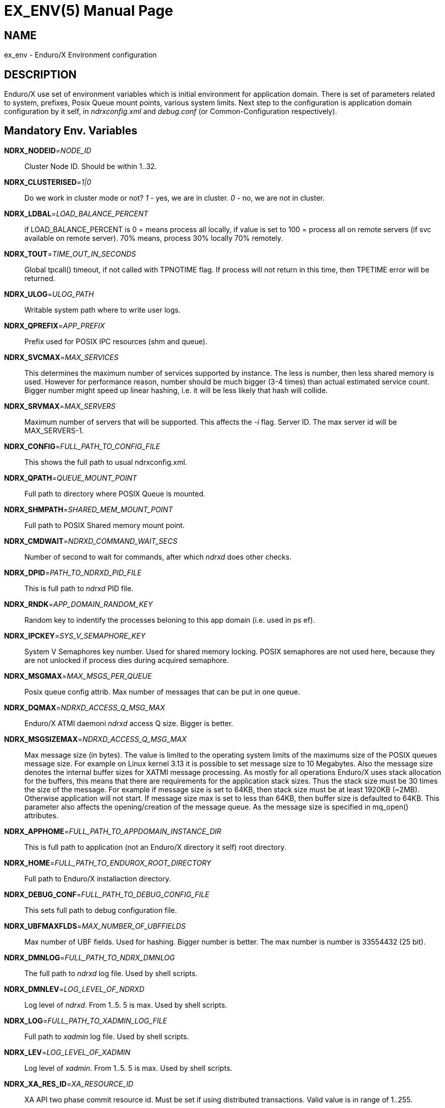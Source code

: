 EX_ENV(5)
========
:doctype: manpage


NAME
----
ex_env - Enduro/X Environment configuration

DESCRIPTION
-----------
Enduro/X use set of environment variables which is initial environment
for application domain. There is set of parameters related to system,
prefixes, Posix Queue mount points, various system limits. Next step
to the configuration is application domain configuration by it self, 
in 'ndrxconfig.xml' and 'debug.conf' (or Common-Configuration respectively).

Mandatory Env. Variables
------------------------
*NDRX_NODEID*='NODE_ID'::
    Cluster Node ID. Should be within 1..32.
*NDRX_CLUSTERISED*='1|0'::
    Do we work in cluster mode or not? '1' - yes, we are in cluster. 
    '0' - no, we are not in cluster.
*NDRX_LDBAL*='LOAD_BALANCE_PERCENT'::
    if LOAD_BALANCE_PERCENT is 0 = means process all locally, 
    if value is set to 100 = process all on remote servers (if svc
    available on remote server). 70% means, process 30% locally
    70% remotely.
*NDRX_TOUT*='TIME_OUT_IN_SECONDS'::
    Global tpcall() timeout, if not called with TPNOTIME flag.
    If process will not return in this time, then TPETIME error
    will be returned.
*NDRX_ULOG*='ULOG_PATH'::
    Writable system path where to write user logs.
*NDRX_QPREFIX*='APP_PREFIX'::
    Prefix used for POSIX IPC resources (shm and queue).
*NDRX_SVCMAX*='MAX_SERVICES'::
    This determines the maximum number of services supported by instance.
    The less is number, then less shared memory is used. However for
    performance reason, number should be much bigger (3-4 times) than
    actual estimated service count. Bigger number might speed up linear
    hashing, i.e. it will be less likely that hash will collide.
*NDRX_SRVMAX*='MAX_SERVERS'::
    Maximum number of servers that will be supported. This affects the
    '-i' flag. Server ID. The max server id will be MAX_SERVERS-1.
*NDRX_CONFIG*='FULL_PATH_TO_CONFIG_FILE'::
    This shows the full path to usual ndrxconfig.xml.
*NDRX_QPATH*='QUEUE_MOUNT_POINT'::
    Full path to directory where POSIX Queue is mounted.
*NDRX_SHMPATH*='SHARED_MEM_MOUNT_POINT'::
    Full path to POSIX Shared memory mount point.
*NDRX_CMDWAIT*='NDRXD_COMMAND_WAIT_SECS'::
    Number of second to wait for commands, after which 'ndrxd' does other checks.
*NDRX_DPID*='PATH_TO_NDRXD_PID_FILE'::
    This is full path to 'ndrxd' PID file.
*NDRX_RNDK*='APP_DOMAIN_RANDOM_KEY'::
    Random key to indentify the processes beloning to
    this app domain (i.e. used in ps ef).
*NDRX_IPCKEY*='SYS_V_SEMAPHORE_KEY'::
    System V Semaphores key number. Used for shared memory locking.
    POSIX semaphores are not used here, because they are not unlocked if process
    dies during acquired semaphore.
*NDRX_MSGMAX*='MAX_MSGS_PER_QUEUE'::
    Posix queue config attrib. Max number of messages that can be put in one queue.
*NDRX_DQMAX*='NDRXD_ACCESS_Q_MSG_MAX'::
    Enduro/X ATMI daemoni 'ndrxd' access Q size. Bigger is better.
*NDRX_MSGSIZEMAX*='NDRXD_ACCESS_Q_MSG_MAX'::
    Max message size (in bytes). The value is limited to the operating system limits
    of the maximums size of the POSIX queues message size. For example on Linux 
    kernel 3.13 it is possible to set message size to 10 Megabytes. Also the message
    size denotes the internal buffer sizes for XATMI message processing. As mostly
    for all operations Enduro/X uses stack allocation for the buffers, this means
    that there are requirements for the application stack sizes. Thus the stack
    size must be 30 times the size of the message. For example if message size
    is set to 64KB, then stack size must be at least 1920KB (~2MB). Otherwise application
    will not start. If message size max is set to less than 64KB, then buffer size
    is defaulted to 64KB.
    This parameter also affects the opening/creation of the message queue. As the
    message size is specified in mq_open() attributes.
*NDRX_APPHOME*='FULL_PATH_TO_APPDOMAIN_INSTANCE_DIR'::
    This is full path to application (not an Enduro/X directory it self) root directory.
*NDRX_HOME*='FULL_PATH_TO_ENDUROX_ROOT_DIRECTORY'::
    Full path to Enduro/X installaction directory.
*NDRX_DEBUG_CONF*='FULL_PATH_TO_DEBUG_CONFIG_FILE'::
    This sets full path to debug configuration file.
*NDRX_UBFMAXFLDS*='MAX_NUMBER_OF_UBFFIELDS'::
    Max number of UBF fields. Used for hashing. Bigger number is better. 
    The max number is number is 33554432 (25 bit).
*NDRX_DMNLOG*='FULL_PATH_TO_NDRX_DMNLOG'::
	The full path to 'ndrxd' log file. Used by shell scripts.
*NDRX_DMNLEV*='LOG_LEVEL_OF_NDRXD'::
    Log level of 'ndrxd'. From 1..5. 5 is max. Used by shell scripts.
*NDRX_LOG*='FULL_PATH_TO_XADMIN_LOG_FILE'::
    Full path to 'xadmin' log file. Used by shell scripts.
*NDRX_LEV*='LOG_LEVEL_OF_XADMIN'::
    Log level of 'xadmin'. From 1..5. 5 is max. Used by shell scripts.
*NDRX_XA_RES_ID*='XA_RESOURCE_ID'::
    XA API two phase commit resource id.
    Must be set if using distributed transactions. Valid value is in range
    of 1..255.
*NDRX_XA_OPEN_STR*='XA_OPEN_STRING'::
    This is open string for two phase commit XA driver.
    Must be set if using distributed transactions.
*NDRX_XA_CLOSE_STR*='XA_CLOSE_STRING'::
    This is close string for two phase commit XA driver. This is optional, 
    'NDRX_XA_OPEN_STR' will be used if not set.
*NDRX_XA_DRIVERLIB*='ENDUROX_XA_DRIVER_LIB'::
    This is full path to Enduro/X shared library which loads the XA api.
*NDRX_XA_RMLIB*='RESOURCE_MANAGER_SPECIFIC_DRIVER'::
    This is full path to resource manager's specific driver (shared library).
    Must be set if using distributed transactions.
*NDRX_XA_LAZY_INIT*='LAZY_INIT_FLAG'::
    Set to '1' if XA sub-system should be initialized on first transactions. 
    If not set, then defaulted to '0', meaning initialize XA sub-system on 
    executable startup.
*NDRX_XA_FLAGS*='XADMIN_XA_FLAGS'::
    Special for XA sub-system. It is semicolon separated tags with values.
    currently tags 'RECON', 'NOJOIN' and 'NOSTARTXID' are defined.
    'RECON' tag defines the number of attempts
    of xa_close()/xa_open() and doing xa_start() again in case if original
    xa_start() failed (the ATMI call tpbegin()) - for example firewall have been 
    closed the connection. The format for the tag is:
    'RECON:<comma separated list of error codes e.g. 4,-8,* - any err>:<number 
    of attempts>:<sleep between attempts milli-sec>'
    example: 'RECON:*:3:100', meaning reconnect on any xa_start error, do the
    3x attempts, sleep 100 milliseconds between attempts.
    With 'NOJOIN' indicates that XA Switch does not support 'TMJOIN' mode.
    With 'NOSTARTXID' indicates that transaction session does not start with
    identifier, but only when process disconnects from transaction, it is possible
    to give transaction id for work which has been done to database.
*NDRX_NRSEMS*='NDRX_NRSEMS'::
    Number of semaphores used for protecting shared memory, when Enduro/X 
    running in 'poll()' mode. The minimum is recommended something about 7. 
    Every service name in shared memory is hashed and semaphore protecting 
    the service is calculated by modulus of NRSEMS. This affects 'NDRX_IPCKEY' 
    semaphore, by giving the more occurrences in array. The first array entry 
    is used by normal Enduro/X operations, and the others 2..1+NRSEMS is 
    used by 'poll()' mode service protection. Default value is 30.
*NDRX_MAXSVCSRVS*='NDRX_MAXSVCSRVS'::
    Max number of servers can advertise same service. This is used only in 
    'poll()' and 'SystemV' mode.
    The number affects the size of shared memory used for services. Bigger number causes
    more memory to be used for service registry. If the number of servers goes over this number
    for one service, the service entry will be ignored. Default is *30*.
*PATH='PATH'*::
    This is not Enduro/X specific env variable. But Enduro/X distribution bin 
    directory should be included in system PATH env. variable.
*FLDTBLDIR*='FULL_OR_RELATIVE_PATH_OF_UBF_FIELD_DIRS'::
    This is colon separated list of directories where .fd files are located. I.e. UBF field definitions.
*FIELDTBLS*='COMMA_SEPERATED_LIST_OF_FIELD_FILES'::
    This is comma separated list of field files found in FLDTBLDIR.
*NDRX_CCONFIG*='NDRX_COMMON_CONFIG_FILE'::
    If this is set then, all above configuration is read from specified ini
    file in 'NDRX_COMMON_CONFIG_FILE' in [@global] section. The Enduro/X config
    driving unit is able to merge configuration from multiple config files,
    and you can set higher priority files by in 'NDRX_CCONFIG1', 'NDRX_CCONFIG2'
    'NDRX_CCONFIG3', 'NDRX_CCONFIG4', 'NDRX_CCONFIG5'. Basically 'NDRX_CCONFIG'
    is lowest priority and 'NDRX_CCONFIG5' is highest priority. The specified
    configuration file can be directory, in that case Enduro/X will search for
    files with mask *.ini, *.cfg, *.conf, *.config files. All will be loaded
    in alphabetical order.
*NDRX_CCTAG*='NDRX_COMMON_CONFIG_TAG'::
    This is basically subsection used for Enduro/X configuration sections
    [@global], [@debug], [@queue]. If the variable is set, then Enduro/X will
    lookup at process startup for sections like [@global/YOUR_TAG], etc. CC tag
    can contain multiple sections, for example 'server1/RM2'. Enduro/X will lookup
    the variables in each section [@global/server1] and [@global/RM2] for setting
    up the system.
*NDRX_XADMIN_CONFIG*='XADMIN_CONFIG_FILE'::
    This variable is used by *xadmin* read the specific configuration file with
    xadmin's settings. Variable is optional.
*HOME*='UNIX_USER_HOME_DIR'::
    This variable is used by *xadmin* to search for per user configuration file
    when xadmin is started. In home directory search for configuration is done
    by $HOME/.xadmin.config. This file is used in case if 'NDRX_XADMIN_CONFIG'
    is missing. Variable is optional.
*VIEWDIR*='NDRX_VIEW_DIR'::
    This is colon separated list of directories where to search VIEW compiled
    object files. The access to these directories are done only once operations
    with views are performed.
*VIEWFILES*='NDRX_VIEW_FILES'::
    Comma separated list of VIEW object files (typically with extension .V).
    Object files are produced by view compiler *viewc(8)*.
*NDRX_PLUGINS*='NDRX_PLUGINS'::
    This is semicolon separated string which denotes the list Enduro/X
    plugins which needs to be loaded at any XATMI program startup. Following plugins
    are provided with Enduro/X: libcryptohost.so - cryptography key by hostname.
*NDRX_SILENT*='SILENT_SETTING'::
    If environment variable is present (and set to *Y*), the *xadmin* tool
    will not print banner header at startup.
*NDRX_XADMINTOUT*='XADMIN_TOUT'::
    This override of 'NDRX_TOUT' configuration for xadmin queue operations.
    This timeout is used for certain calls to *ndrxd* (for example startup,
    shutdown, service listing, etc). Also it is used for communication
    with XATMI servers like *cpmsrv* and *tmsrv*. This is number of seconds,
    the value must be greater than 0. If parameter is set, then this will
    enable timeout control for communication with *ndrxd* daemon, if parameter
    is not set, the code will work in legacy mode, meaning that list calls
    to ndrxd will never get timeout.
*NDRX_SVPROCNAME*='SERVER_PROC_NAME'::
    Server process name exported by *ndrxd* at XATMI server process boot time.
    The name is either server name extracted by "<server>" or extracted by sub
    tag "<cmdline>".
*NDRX_SVCLOPT*='SERVER_COMMAND_LINE'::
    Server process command line. Generated and exported at the moment of XATMI
    server boot. If no command line options are passed to XATMI server, then
    *libatmisrv* tries to extract the parameter from this environment variable
    before failing, due to missing command line arguments.
*NDRX_SVPPID*='SERVER_PARENT_PID'::
    Parent process PID of server process. This process basically is the one
    which is booted by *ndrxd*. In case if server definition contains some
    wrapper processes (or scripts), then this basically is different than value
    of the real XATMI server. This variable is used by XATMI server library
    to report both PIDs to the *ndrxd*, the parent PID and the real process PID.
*NDRX_SVSRVID*='SERVER_PROCESS_ID'::
    This is XATMI server id set in '<srvid>' tag. The variable can be used
    for example is wrapper scripts to modify some resources used by process.
    For example if booting something like Tomcat app server, the admin TCP ports
    can be adjusted by this environment variable in order to avoid conflicts for
    booting multiple instances.
*NDRX_SVQREADERSMAX*='MAX_SIMULTANEOUS_READERS'::
    This configuration parameter set the maximum parallel readers for System V
    to Posix queues mapping tables. The number is used for read-write locks,
    thus the number sets the simultaneous readers, but during that time the
    write thread needs to wait for all readers to finish up the mapping when
    the writer will step in and all readers will wait. If the number is bigger
    read will be performed better when many processes are used, but that could
    lead to write starvation, and writes (opening queues) may become slow.
    System V queues acquires one more semaphore resource from the *NDRX_IPCKEY*+1.
    Thus this semaphore is used read/write mode to protect the SystemV-to-Posix
    and Posix-to-SystemV mapping tables.
    The default value for this parameter is *50*.
*NDRX_MSGQUEUESMAX*='MAX_IPC_QUEUES'::
    Max number of queues that can be mapped to System V sub-system. This parameter
    defines size for two shared memory chunks which names are '<NDRX_QPREFIX>,shm,p2s'
    and '<NDRX_QPREFIX>,shm,s2p'. The number defines number of queue entries in
    the table. The bigger the number, the better hashing is got and lookup is
    quicker, but more memory is used. The minimum number shall be equal to the
    number of queues that will be used on the system, but recommended number is
    something as twice it. Each queue entry requires about 168 bytes.
    The default value for this parameter is *20000*.
*NDRX_CLTTAG*='CLIENT_PROCESS_TAG'::
    This is client process tag exported to *cpmsrv(8)* controlled processes.
    This value can be used also in *ndrxconfig.xml(5)*
    when formatting client process command line and log file names.

*NDRX_CLTSUBSECT*='CLIENT_PROCESS_TAG'::
    This is client process tag's sub-section exported to *cpmsrv(8)* 
    controlled processes. This value can be used also in *ndrxconfig.xml(5)*
    when formatting client process command line and log file names.

*NDRX_LIBEXT*='SHARED_LIB_EXTENSION'::
    This is shared library platform specific extension. For example Linux/AIX and
    Solaris would use "so". For MacOS it would be "dylib". Env variable is
    generated by provision script and it set in global variables. 

*NDRX_NORMWAITMAX*='NORM_WAIT_ATTEMPTS'::
    This configures number of attempts for *xadmin(8)* (and *tpadmsv(8)*) commands
    to wait in case if command requires normal *ndrxd(8)* context, but process
    is in other context, for example starting or stopping. The default is *60*.
    Between each attempt 1 second sleep is done.

EXAMPLE
-------
Sample configuration:
---------------------------------------------------------------------
export FIELDTBLS=Exfields,fieldtab1.fd,fieldtab2.fd
export FLDTBLDIR=/enduro/tst1/tuxfbuf
export VIEWDIR=/enduro/tst1/views
export VIEWFILES=customer.V,card.V
export NDRX_DMNLEV=5
export NDRX_DMNLOG=/enduro/tst1/tmp/NDRXD
export NDRX_APPHOME=/enduro/tst1
export NDRX_CLUSTERISED=0
export NDRX_CMDWAIT=1
export NDRX_CONFIG=/enduro/tst1/conf/ndrxconfig.xml
export NDRX_DEBUG_CONF=/enduro/tst1/conf/ndrxdebug.conf
export NDRX_DPID=/enduro/tst1/tmp/ndrxd.pid
export NDRX_DQMAX=3000
export NDRX_HOME=/opt/endurox
export NDRX_IPCKEY=442000
export NDRX_LDBAL=0
export NDRX_LEV=5
export NDRX_LOG=/enduro/tst1/tmp/XADMIN
export NDRX_MSGMAX=100
export NDRX_MSGSIZEMAX=32000
export NDRX_NODEID=1
export NDRX_QPATH=/dev/mqueue
export NDRX_QPREFIX=/tst1
export NDRX_RNDK=jaUZwOlTqglSc
export NDRX_SHMPATH=/dev/shm
export NDRX_SRVMAX=10000
export NDRX_SVCMAX=600
export NDRX_TOUT=60
export NDRX_UBFMAXFLDS=16000
export NDRX_ULOG=/enduro/tst1/logs

# XA 2PC SECTION, ORACLE DB
export ORACLE_SID=ROCKY
export ORACLE_HOME=/u01/app/oracle/product/11.2.0/dbhome_1
export PATH=$PATH:ORACLE_HOME/bin
export LD_LIBRARY_PATH=$LD_LIBRARY_PATH:$ORACLE_HOME/lib
export NDRX_XA_RES_ID=1
export NDRX_XA_OPEN_STR="ORACLE_XA+SqlNet=ROCKY+ACC=P/endurotest/endurotest1+SesTM=180+LogDir=/tmp/xa+nolocal=f+Threads=true"
export NDRX_XA_CLOSE_STR=$NDRX_XA_OPEN_STR

# XA Static registration driver
export NDRX_XA_DRIVERLIB=$NDRX_HOME/lib/libndrxxaoras.so

# XA Dynamic registration driver
#export NDRX_XA_DRIVERLIB=$NDRX_HOME/lib/libndrxxaorad.so

export NDRX_XA_RMLIB=/u01/app/oracle/product/11.2.0/dbhome_1/lib/libclntsh.so.11.1
export NDRX_XA_LAZY_INIT=1
# XA SECTION, END

---------------------------------------------------------------------

Common-config ini file sample configuration, assuming following settings in env:
---------------------------------------------------------------------
export NDRX_CCONFIG=/enduro/tst1/conf/app.ini
export NDRX_CCTAG=server1/RM2
---------------------------------------------------------------------

The configuration file might look like:

---------------------------------------------------------------------
#
# Common variables, inherited for CCTAGs
#
[@global]
FIELDTBLS=Exfields,fieldtab1.fd,fieldtab2.fd
FLDTBLDIR=/enduro/tst1/tuxfbuf
VIEWDIR=/enduro/tst1/views
VIEWFILES=customer.V,card.V
NDRX_DMNLEV=5
NDRX_DMNLOG=/enduro/tst1/tmp/NDRXD
NDRX_APPHOME=/enduro/tst1
NDRX_CLUSTERISED=0
NDRX_CMDWAIT=1
NDRX_DPID=/enduro/tst1/tmp/ndrxd.pid
NDRX_DQMAX=3000
NDRX_HOME=/opt/endurox
NDRX_IPCKEY=442000
NDRX_LDBAL=0
NDRX_LEV=5
NDRX_LOG=/enduro/tst1/tmp/XADMIN
NDRX_MSGMAX=100
NDRX_MSGSIZEMAX=32000
NDRX_NODEID=1
NDRX_QPATH=/dev/mqueue
NDRX_QPREFIX=/tst1
NDRX_RNDK=jaUZwOlTqglSc
NDRX_SHMPATH=/dev/shm
NDRX_SRVMAX=10000
NDRX_SVCMAX=600
NDRX_TOUT=60
NDRX_UBFMAXFLDS=16000
NDRX_ULOG=/enduro/tst1/logs

#
# CCTAG section server1
#
[@global/server1]
NDRX_CONFIG=/enduro/tst1/conf/ndrxconfig.xml

#
# CCTAG section RM2
#
[@global/RM2]
# XA 2PC SECTION, ORACLE DB
NDRX_XA_RES_ID=1
NDRX_XA_OPEN_STR="ORACLE_XA+SqlNet=ROCKY+ACC=P/endurotest/endurotest1+SesTM=180+LogDir=/tmp/xa+nolocal=f+Threads=true"
NDRX_XA_CLOSE_STR=${NDRX_XA_OPEN_STR}
# XA Static registration driver
NDRX_XA_DRIVERLIB=${NDRX_HOME}/lib/libndrxxaoras.so
# XA Dynamic registration driver
#NDRX_XA_DRIVERLIB=${NDRX_HOME}/lib/libndrxxaorad.so
NDRX_XA_RMLIB=/u01/app/oracle/product/11.2.0/dbhome_1/lib/libclntsh.so.11.1
NDRX_XA_LAZY_INIT=1
# XA SECTION, END

#
# Debug section (no need for NDRX_DEBUG_CONF in CConfig case)
#
[@debug]
*= ndrx=0 ubf=0

[@debug/server1]
*= ndrx=5 ubf=0

---------------------------------------------------------------------

NOTES FOR ORACLE DB
-------------------
Note that *tmsrv* run with multiple threads. Flag '+Threads=true' MUST be set in
*NDRX_XA_OPEN_STR*. Otherwise unexpected core dumps can be received from *tmsrv*.

BUGS
----
Report bugs to support@mavimax.com

SEE ALSO
--------
*xadmin(8)*, *ndrxd(8)*, *ndrxconfig.xml(5)*, *ndrxdebug.conf(5)* *viewc(8)* 
*tpadmsv(8)*

COPYING
-------
(C) Mavimax, Ltd.

